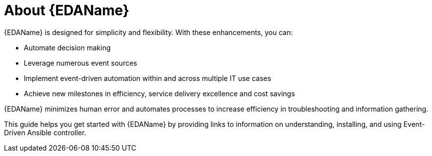 
[id="about-event-driven-ansible_{context}"]

= About {EDAName}

[role="_abstract"]
{EDAName} is designed for simplicity and flexibility. With these enhancements, you can:

* Automate decision making
* Leverage numerous event sources
* Implement event-driven automation within and across multiple IT use cases
* Achieve new milestones in efficiency, service delivery excellence and cost savings

{EDAName} minimizes human error and automates processes to increase efficiency in troubleshooting and information gathering.

This guide helps you get started with {EDAName} by providing links to information on understanding, installing, and using Event-Driven Ansible controller. 


